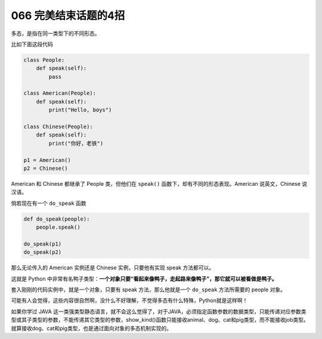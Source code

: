 066 完美结束话题的4招
====================================

多态，是指在同一类型下的不同形态。

比如下面这段代码

.. code:: python

   class People:
       def speak(self):
           pass

   class American(People):
       def speak(self):
           print("Hello, boys")

   class Chinese(People):
       def speak(self):
           print("你好，老铁")
           
   p1 = American()
   p2 = Chinese()

American 和 Chinese 都继承了 People 类，但他们在 ``speak()``
函数下，却有不同的形态表现。American 说英文，Chinese 说汉语。

倘若现在有一个 ``do_speak`` 函数

.. code:: python

   def do_speak(people):
       people.speak()

   do_speak(p1)
   do_speak(p2)

那么无论传入的 American 实例还是 Chinese 实例，只要他有实现 speak
方法都可以。

这就是 Python
中非常有名鸭子类型：\ **一个对象只要“看起来像鸭子，走起路来像鸭子”，那它就可以被看做是鸭子。**

套入刚刚的代码实例中，就是一个对象，只要有 speak 方法，那么他就是一个
``do_speak`` 方法所需要的 people 对象。

可能有人会觉得，这些内容很自然啊，没什么不好理解，不觉得多态有什么特殊，Python就是这样啊！

如果你学过 JAVA
这一类强类型静态语言，就不会这么觉得了，对于JAVA，必须指定函数参数的数据类型，只能传递对应参数类型或其子类型的参数，不能传递其它类型的参数，show_kind()函数只能接收animal、dog、cat和pig类型，而不能接收job类型。就算接收dog、cat和pig类型，也是通过面向对象的多态机制实现的。
